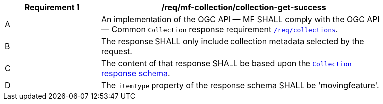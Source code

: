 [[req_mfc-collection-response-get]]
[width="90%",cols="2,6a",options="header"]
|===
^|*Requirement {counter:req-id}* |*/req/mf-collection/collection-get-success*
^|A |An implementation of the OGC API — MF SHALL comply with the OGC API — Common `Collection` response requirement link:https://docs.ogc.org/DRAFTS/20-024.html#_response_2[`/req/collections`].
^|B |The response SHALL only include collection metadata selected by the request.
^|C |The content of that response SHALL be based upon the <<collection-schema, `Collection` response schema>>.
^|D |The `itemType` property of the response schema SHALL be 'movingfeature'.
|===